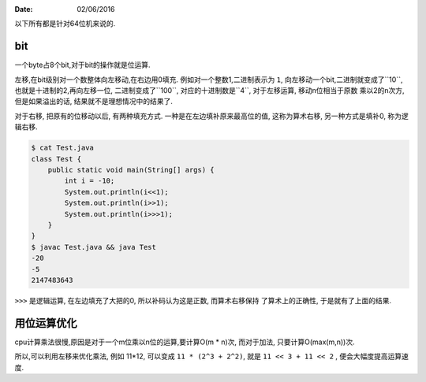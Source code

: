 :Date: 02/06/2016

以下所有都是针对64位机来说的.

bit
====

一个byte占8个bit,对于bit的操作就是位运算.

左移,在bit级别对一个数整体向左移动,在右边用0填充. 例如对一个整数1,二进制表示为
``1``, 向左移动一个bit,二进制就变成了``10``, 也就是十进制的2,再向左移一位,
二进制变成了``100``, 对应的十进制数是``4``, 对于左移运算, 移动n位相当于原数
乘以2的n次方, 但是如果溢出的话, 结果就不是理想情况中的结果了.

对于右移, 把原有的位移动以后, 有两种填充方式. 一种是在左边填补原来最高位的值,
这称为算术右移, 另一种方式是填补0, 称为逻辑右移.

.. code:: java

    $ cat Test.java
    class Test {
        public static void main(String[] args) {
            int i = -10;
            System.out.println(i<<1);
            System.out.println(i>>1);
            System.out.println(i>>>1);
        }
    }
    $ javac Test.java && java Test
    -20
    -5
    2147483643

``>>>`` 是逻辑运算, 在左边填充了大把的0, 所以补码认为这是正数, 而算术右移保持
了算术上的正确性, 于是就有了上面的结果.

用位运算优化
=============

cpu计算乘法很慢,原因是对于一个m位乘以n位的运算,要计算O(m * n)次, 而对于加法,
只要计算O(max(m,n))次.

所以,可以利用左移来优化乘法, 例如 11*12, 可以变成 ``11 * (2^3 + 2^2)``,
就是 ``11 << 3 + 11 << 2`` , 便会大幅度提高运算速度.
